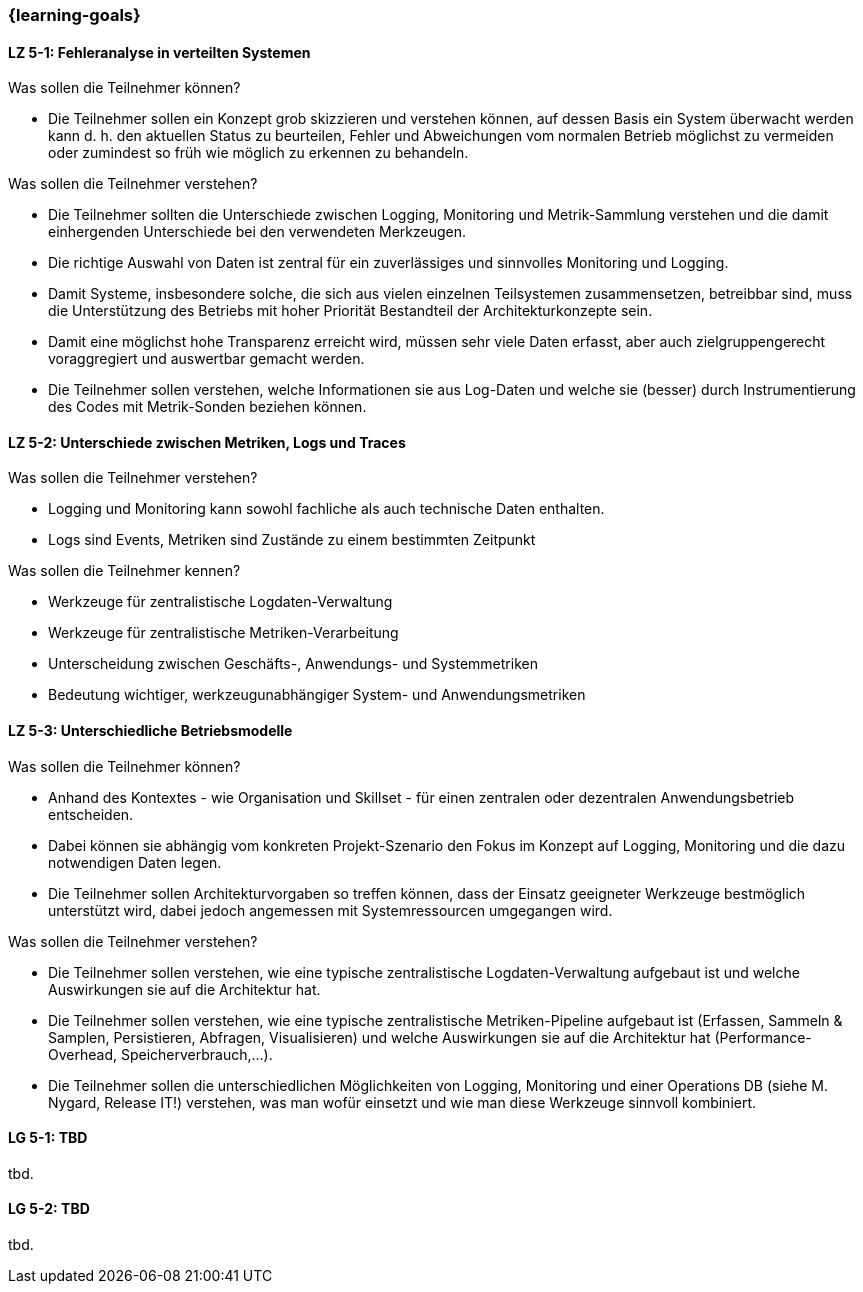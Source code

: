 === {learning-goals}


// tag::DE[]
[[LZ-5-1]]
==== LZ 5-1: Fehleranalyse in verteilten Systemen

.Was sollen die Teilnehmer können?
  * Die Teilnehmer sollen ein Konzept grob skizzieren und verstehen können, auf dessen Basis ein System überwacht werden kann d. h. den aktuellen Status zu beurteilen, Fehler und Abweichungen vom normalen Betrieb möglichst zu vermeiden oder zumindest so früh wie möglich zu erkennen zu behandeln.

.Was sollen die Teilnehmer verstehen?
  * Die Teilnehmer sollten die Unterschiede zwischen Logging,
    Monitoring und Metrik-Sammlung verstehen und die damit
    einhergenden Unterschiede bei den verwendeten Merkzeugen.
  * Die richtige Auswahl von Daten ist zentral für ein zuverlässiges und sinnvolles Monitoring und Logging.
  * Damit Systeme, insbesondere solche, die sich aus vielen einzelnen Teilsystemen zusammensetzen, betreibbar sind, muss die Unterstützung des Betriebs mit hoher Priorität Bestandteil der Architekturkonzepte sein.
  * Damit eine möglichst hohe Transparenz erreicht wird, müssen sehr viele Daten erfasst, aber auch zielgruppengerecht voraggregiert und auswertbar gemacht werden.
  * Die Teilnehmer sollen verstehen, welche Informationen sie aus Log-Daten und welche sie (besser) durch Instrumentierung des Codes mit Metrik-Sonden beziehen können.

[[LZ-5-2]]
==== LZ 5-2: Unterschiede zwischen Metriken, Logs und Traces

.Was sollen die Teilnehmer verstehen?
  * Logging und Monitoring kann sowohl fachliche als auch technische Daten enthalten.
  * Logs sind Events, Metriken sind Zustände zu einem bestimmten Zeitpunkt

.Was sollen die Teilnehmer kennen?
  * Werkzeuge für zentralistische Logdaten-Verwaltung
  * Werkzeuge für zentralistische Metriken-Verarbeitung
  * Unterscheidung zwischen Geschäfts-, Anwendungs- und Systemmetriken
  * Bedeutung wichtiger, werkzeugunabhängiger System- und Anwendungsmetriken

[[LZ-5-3]]
==== LZ 5-3: Unterschiedliche Betriebsmodelle

.Was sollen die Teilnehmer können?
  * Anhand des Kontextes - wie Organisation und Skillset - für einen zentralen oder dezentralen Anwendungsbetrieb entscheiden.
  * Dabei können sie abhängig vom konkreten Projekt-Szenario den Fokus im Konzept auf Logging, Monitoring und die dazu notwendigen Daten legen.
  * Die Teilnehmer sollen Architekturvorgaben so treffen können, dass der Einsatz geeigneter Werkzeuge bestmöglich unterstützt wird, dabei jedoch angemessen mit Systemressourcen umgegangen wird.

.Was sollen die Teilnehmer verstehen?
  * Die Teilnehmer sollen verstehen, wie eine typische zentralistische Logdaten-Verwaltung aufgebaut ist und welche Auswirkungen sie auf die Architektur hat.
  * Die Teilnehmer sollen verstehen, wie eine typische zentralistische Metriken-Pipeline aufgebaut ist (Erfassen, Sammeln & Samplen, Persistieren, Abfragen, Visualisieren) und welche Auswirkungen sie auf die Architektur hat (Performance-Overhead, Speicherverbrauch,...).
  * Die Teilnehmer sollen die unterschiedlichen Möglichkeiten von Logging, Monitoring und einer Operations DB (siehe M. Nygard, Release IT!) verstehen, was man wofür einsetzt und wie man diese Werkzeuge sinnvoll kombiniert.

// end::DE[]

// tag::EN[]
[[LG-5-1]]
==== LG 5-1: TBD
tbd.

[[LG-5-2]]
==== LG 5-2: TBD
tbd.
// end::EN[]



